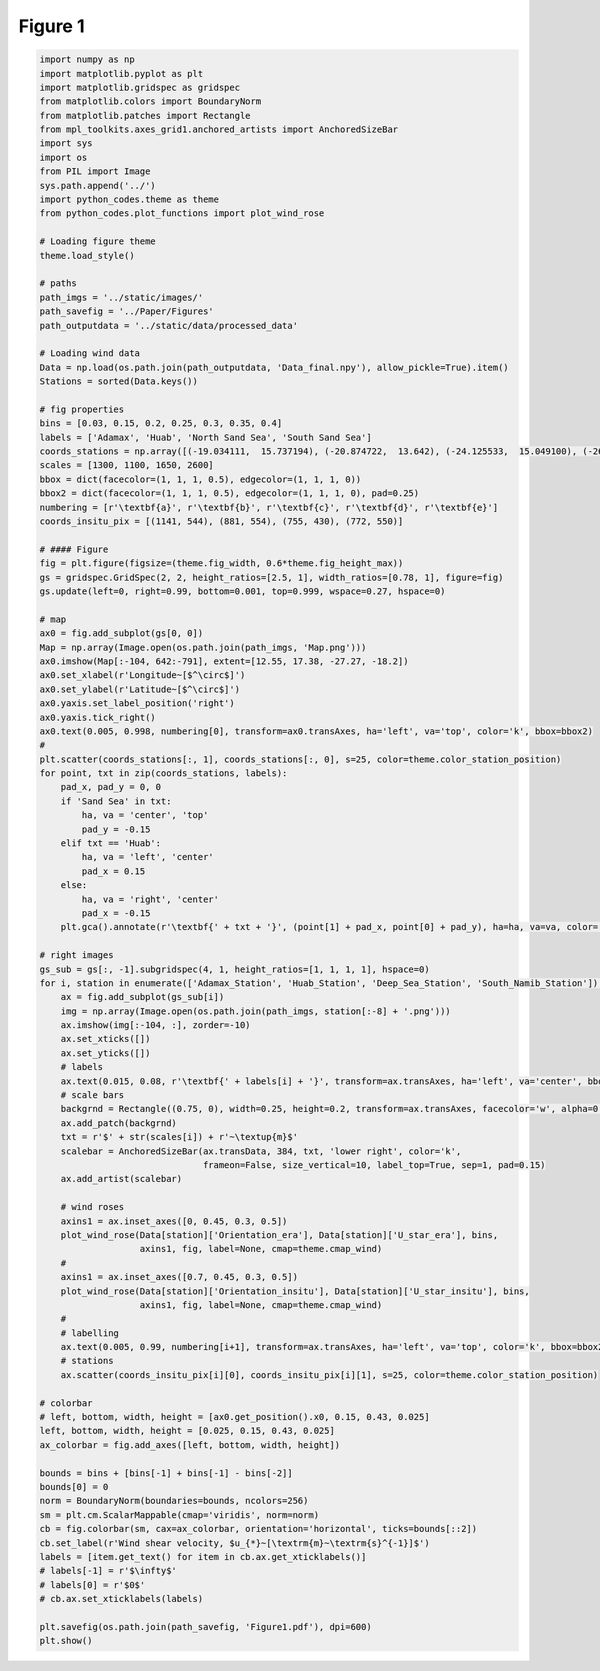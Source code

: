 
.. DO NOT EDIT.
.. THIS FILE WAS AUTOMATICALLY GENERATED BY SPHINX-GALLERY.
.. TO MAKE CHANGES, EDIT THE SOURCE PYTHON FILE:
.. "Paper_figure/Figure01.py"
.. LINE NUMBERS ARE GIVEN BELOW.

.. only:: html

    .. note::
        :class: sphx-glr-download-link-note

        Click :ref:`here <sphx_glr_download_Paper_figure_Figure01.py>`
        to download the full example code

.. rst-class:: sphx-glr-example-title

.. _sphx_glr_Paper_figure_Figure01.py:


============
Figure 1
============

.. GENERATED FROM PYTHON SOURCE LINES 7-122



.. image-sg:: /Paper_figure/images/sphx_glr_Figure01_001.png
   :alt: Figure01
   :srcset: /Paper_figure/images/sphx_glr_Figure01_001.png
   :class: sphx-glr-single-img





.. code-block:: default


    import numpy as np
    import matplotlib.pyplot as plt
    import matplotlib.gridspec as gridspec
    from matplotlib.colors import BoundaryNorm
    from matplotlib.patches import Rectangle
    from mpl_toolkits.axes_grid1.anchored_artists import AnchoredSizeBar
    import sys
    import os
    from PIL import Image
    sys.path.append('../')
    import python_codes.theme as theme
    from python_codes.plot_functions import plot_wind_rose

    # Loading figure theme
    theme.load_style()

    # paths
    path_imgs = '../static/images/'
    path_savefig = '../Paper/Figures'
    path_outputdata = '../static/data/processed_data'

    # Loading wind data
    Data = np.load(os.path.join(path_outputdata, 'Data_final.npy'), allow_pickle=True).item()
    Stations = sorted(Data.keys())

    # fig properties
    bins = [0.03, 0.15, 0.2, 0.25, 0.3, 0.35, 0.4]
    labels = ['Adamax', 'Huab', 'North Sand Sea', 'South Sand Sea']
    coords_stations = np.array([(-19.034111,  15.737194), (-20.874722,  13.642), (-24.125533,  15.049100), (-26.044083,  15.396972)])
    scales = [1300, 1100, 1650, 2600]
    bbox = dict(facecolor=(1, 1, 1, 0.5), edgecolor=(1, 1, 1, 0))
    bbox2 = dict(facecolor=(1, 1, 1, 0.5), edgecolor=(1, 1, 1, 0), pad=0.25)
    numbering = [r'\textbf{a}', r'\textbf{b}', r'\textbf{c}', r'\textbf{d}', r'\textbf{e}']
    coords_insitu_pix = [(1141, 544), (881, 554), (755, 430), (772, 550)]

    # #### Figure
    fig = plt.figure(figsize=(theme.fig_width, 0.6*theme.fig_height_max))
    gs = gridspec.GridSpec(2, 2, height_ratios=[2.5, 1], width_ratios=[0.78, 1], figure=fig)
    gs.update(left=0, right=0.99, bottom=0.001, top=0.999, wspace=0.27, hspace=0)

    # map
    ax0 = fig.add_subplot(gs[0, 0])
    Map = np.array(Image.open(os.path.join(path_imgs, 'Map.png')))
    ax0.imshow(Map[:-104, 642:-791], extent=[12.55, 17.38, -27.27, -18.2])
    ax0.set_xlabel(r'Longitude~[$^\circ$]')
    ax0.set_ylabel(r'Latitude~[$^\circ$]')
    ax0.yaxis.set_label_position('right')
    ax0.yaxis.tick_right()
    ax0.text(0.005, 0.998, numbering[0], transform=ax0.transAxes, ha='left', va='top', color='k', bbox=bbox2)
    #
    plt.scatter(coords_stations[:, 1], coords_stations[:, 0], s=25, color=theme.color_station_position)
    for point, txt in zip(coords_stations, labels):
        pad_x, pad_y = 0, 0
        if 'Sand Sea' in txt:
            ha, va = 'center', 'top'
            pad_y = -0.15
        elif txt == 'Huab':
            ha, va = 'left', 'center'
            pad_x = 0.15
        else:
            ha, va = 'right', 'center'
            pad_x = -0.15
        plt.gca().annotate(r'\textbf{' + txt + '}', (point[1] + pad_x, point[0] + pad_y), ha=ha, va=va, color='k', bbox=bbox2)

    # right images
    gs_sub = gs[:, -1].subgridspec(4, 1, height_ratios=[1, 1, 1, 1], hspace=0)
    for i, station in enumerate(['Adamax_Station', 'Huab_Station', 'Deep_Sea_Station', 'South_Namib_Station']):
        ax = fig.add_subplot(gs_sub[i])
        img = np.array(Image.open(os.path.join(path_imgs, station[:-8] + '.png')))
        ax.imshow(img[:-104, :], zorder=-10)
        ax.set_xticks([])
        ax.set_yticks([])
        # labels
        ax.text(0.015, 0.08, r'\textbf{' + labels[i] + '}', transform=ax.transAxes, ha='left', va='center', bbox=bbox, zorder=-5)
        # scale bars
        backgrnd = Rectangle((0.75, 0), width=0.25, height=0.2, transform=ax.transAxes, facecolor='w', alpha=0.6, ec=None)
        ax.add_patch(backgrnd)
        txt = r'$' + str(scales[i]) + r'~\textup{m}$'
        scalebar = AnchoredSizeBar(ax.transData, 384, txt, 'lower right', color='k',
                                   frameon=False, size_vertical=10, label_top=True, sep=1, pad=0.15)
        ax.add_artist(scalebar)

        # wind roses
        axins1 = ax.inset_axes([0, 0.45, 0.3, 0.5])
        plot_wind_rose(Data[station]['Orientation_era'], Data[station]['U_star_era'], bins,
                       axins1, fig, label=None, cmap=theme.cmap_wind)
        #
        axins1 = ax.inset_axes([0.7, 0.45, 0.3, 0.5])
        plot_wind_rose(Data[station]['Orientation_insitu'], Data[station]['U_star_insitu'], bins,
                       axins1, fig, label=None, cmap=theme.cmap_wind)
        #
        # labelling
        ax.text(0.005, 0.99, numbering[i+1], transform=ax.transAxes, ha='left', va='top', color='k', bbox=bbox2)
        # stations
        ax.scatter(coords_insitu_pix[i][0], coords_insitu_pix[i][1], s=25, color=theme.color_station_position)

    # colorbar
    # left, bottom, width, height = [ax0.get_position().x0, 0.15, 0.43, 0.025]
    left, bottom, width, height = [0.025, 0.15, 0.43, 0.025]
    ax_colorbar = fig.add_axes([left, bottom, width, height])

    bounds = bins + [bins[-1] + bins[-1] - bins[-2]]
    bounds[0] = 0
    norm = BoundaryNorm(boundaries=bounds, ncolors=256)
    sm = plt.cm.ScalarMappable(cmap='viridis', norm=norm)
    cb = fig.colorbar(sm, cax=ax_colorbar, orientation='horizontal', ticks=bounds[::2])
    cb.set_label(r'Wind shear velocity, $u_{*}~[\textrm{m}~\textrm{s}^{-1}]$')
    labels = [item.get_text() for item in cb.ax.get_xticklabels()]
    # labels[-1] = r'$\infty$'
    # labels[0] = r'$0$'
    # cb.ax.set_xticklabels(labels)

    plt.savefig(os.path.join(path_savefig, 'Figure1.pdf'), dpi=600)
    plt.show()


.. rst-class:: sphx-glr-timing

   **Total running time of the script:** ( 0 minutes  12.083 seconds)


.. _sphx_glr_download_Paper_figure_Figure01.py:


.. only :: html

 .. container:: sphx-glr-footer
    :class: sphx-glr-footer-example



  .. container:: sphx-glr-download sphx-glr-download-python

     :download:`Download Python source code: Figure01.py <Figure01.py>`



  .. container:: sphx-glr-download sphx-glr-download-jupyter

     :download:`Download Jupyter notebook: Figure01.ipynb <Figure01.ipynb>`


.. only:: html

 .. rst-class:: sphx-glr-signature

    `Gallery generated by Sphinx-Gallery <https://sphinx-gallery.github.io>`_
